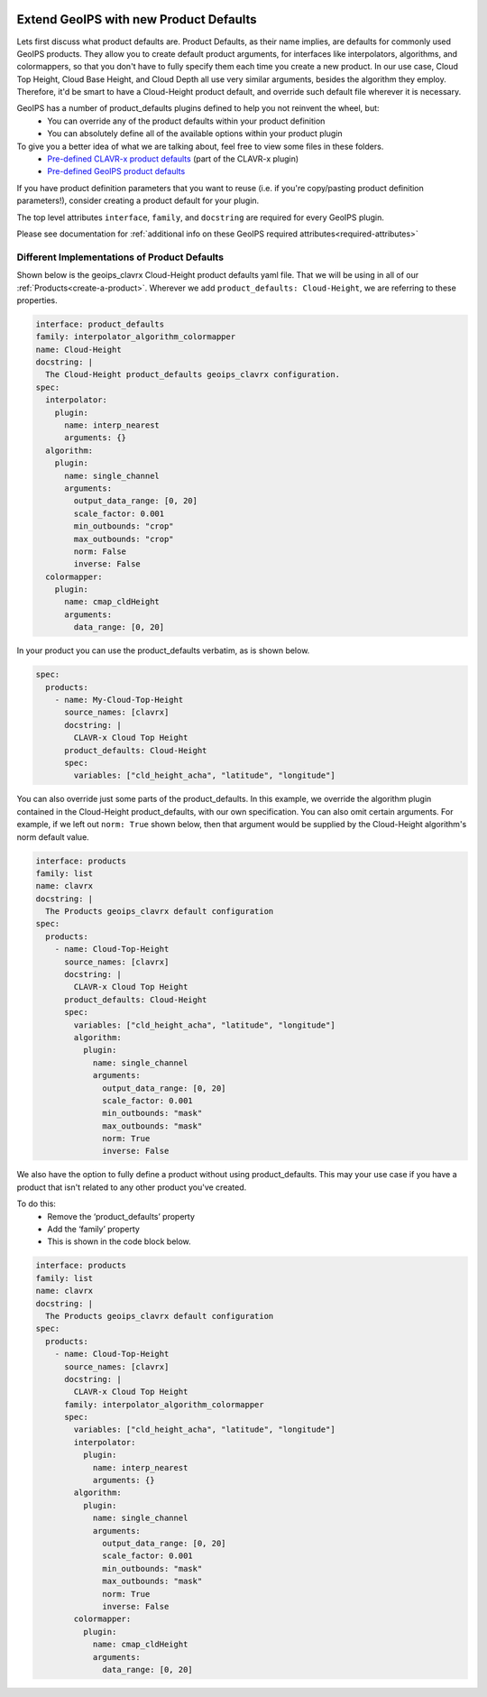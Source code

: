  .. dropdown:: Distribution Statement

   | # # # Distribution Statement A. Approved for public release. Distribution unlimited.
   | # # #
   | # # # Author:
   | # # # Naval Research Laboratory, Marine Meteorology Division
   | # # #
   | # # # This program is free software: you can redistribute it and/or modify it under
   | # # # the terms of the NRLMMD License included with this program. This program is
   | # # # distributed WITHOUT ANY WARRANTY; without even the implied warranty of
   | # # # MERCHANTABILITY or FITNESS FOR A PARTICULAR PURPOSE. See the included license
   | # # # for more details. If you did not receive the license, for more information see:
   | # # # https://github.com/U-S-NRL-Marine-Meteorology-Division/

.. _create-product-defaults:

******************************************
Extend GeoIPS with new Product Defaults
******************************************

Lets first discuss what product defaults are. Product Defaults, as their name implies,
are defaults for commonly used GeoIPS products. They allow you to create default product
arguments, for interfaces like interpolators, algorithms, and colormappers, so that you
don't have to fully specify them each time you create a new product. In our use case,
Cloud Top Height, Cloud Base Height, and Cloud Depth all use very similar arguments,
besides the algorithm they employ. Therefore, it'd be smart to have a Cloud-Height
product default, and override such default file wherever it is necessary.

GeoIPS has a number of product_defaults plugins defined to help you not reinvent the wheel, but:
    * You can override any of the product defaults within your product definition
    * You can absolutely define all of the available options within your product plugin

To give you a better idea of what we are talking about, feel free to view some files in these folders.
    * `Pre-defined CLAVR-x product defaults <https://github.com/NRLMMD-GEOIPS/geoips_clavrx/tree/main/geoips_clavrx/plugins/yaml/product_defaults>`_ (part of the CLAVR-x plugin)
    * `Pre-defined GeoIPS product defaults <https://github.com/NRLMMD-GEOIPS/geoips/tree/main/geoips/plugins/yaml/product_defaults>`_

If you have product definition parameters that you want to reuse (i.e. if you're
copy/pasting product definition parameters!), consider creating a product default for
your plugin.

The top level attributes
``interface``, ``family``, and ``docstring``
are required for every GeoIPS plugin.

Please see documentation for
:ref:`additional info on these GeoIPS required attributes<required-attributes>`

Different Implementations of Product Defaults
---------------------------------------------

Shown below is the geoips_clavrx Cloud-Height product defaults yaml file. That we will be
using in all of our :ref:`Products<create-a-product>`. Wherever we add
``product_defaults: Cloud-Height``, we are referring to these properties.

.. code-block:: yaml

    interface: product_defaults
    family: interpolator_algorithm_colormapper
    name: Cloud-Height
    docstring: |
      The Cloud-Height product_defaults geoips_clavrx configuration.
    spec:
      interpolator:
        plugin:
          name: interp_nearest
          arguments: {}
      algorithm:
        plugin:
          name: single_channel
          arguments:
            output_data_range: [0, 20]
            scale_factor: 0.001
            min_outbounds: "crop"
            max_outbounds: "crop"
            norm: False
            inverse: False
      colormapper:
        plugin:
          name: cmap_cldHeight
          arguments:
            data_range: [0, 20]

In your product you can use the product_defaults verbatim, as is shown below.

.. code-block:: yaml

    spec:
      products:
        - name: My-Cloud-Top-Height
          source_names: [clavrx]
          docstring: |
            CLAVR-x Cloud Top Height
          product_defaults: Cloud-Height
          spec:
            variables: ["cld_height_acha", "latitude", "longitude"]

You can also override just some parts of the product_defaults. In this example, we
override the algorithm plugin contained in the Cloud-Height product_defaults, with our
own specification. You can also omit certain arguments. For example, if we left out
``norm: True`` shown below, then that argument would be supplied by the Cloud-Height
algorithm's norm default value.

.. code-block:: yaml

    interface: products
    family: list
    name: clavrx
    docstring: |
      The Products geoips_clavrx default configuration
    spec:
      products:
        - name: Cloud-Top-Height
          source_names: [clavrx]
          docstring: |
            CLAVR-x Cloud Top Height
          product_defaults: Cloud-Height
          spec:
            variables: ["cld_height_acha", "latitude", "longitude"]
            algorithm:
              plugin:
                name: single_channel
                arguments:
                  output_data_range: [0, 20]
                  scale_factor: 0.001
                  min_outbounds: "mask"
                  max_outbounds: "mask"
                  norm: True
                  inverse: False

We also have the option to fully define a product without using product_defaults. This
may your use case if you have a product that isn't related to any other product you've
created.

To do this:
    * Remove the ‘product_defaults’ property
    * Add the ‘family’ property
    * This is shown in the code block below.

.. code-block:: yaml

    interface: products
    family: list
    name: clavrx
    docstring: |
      The Products geoips_clavrx default configuration
    spec:
      products:
        - name: Cloud-Top-Height
          source_names: [clavrx]
          docstring: |
            CLAVR-x Cloud Top Height
          family: interpolator_algorithm_colormapper
          spec:
            variables: ["cld_height_acha", "latitude", "longitude"]
            interpolator:
              plugin:
                name: interp_nearest
                arguments: {}
            algorithm:
              plugin:
                name: single_channel
                arguments:
                  output_data_range: [0, 20]
                  scale_factor: 0.001
                  min_outbounds: "mask"
                  max_outbounds: "mask"
                  norm: True
                  inverse: False
            colormapper:
              plugin:
                name: cmap_cldHeight
                arguments:
                  data_range: [0, 20]